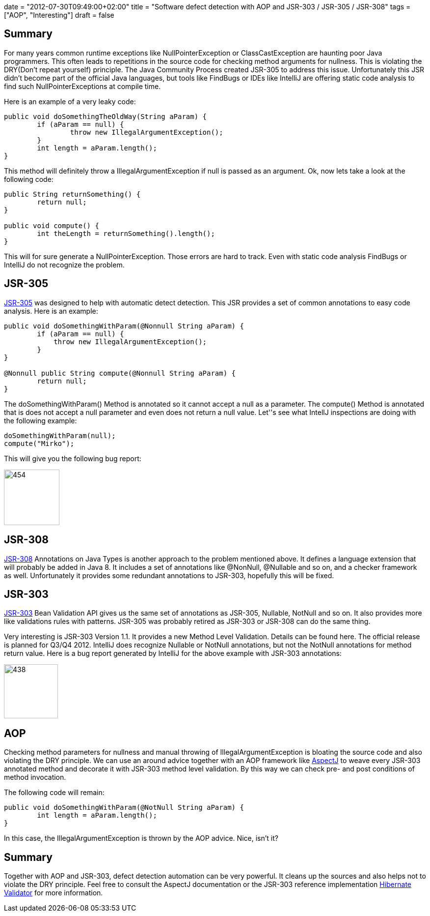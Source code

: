 +++
date = "2012-07-30T09:49:00+02:00"
title = "Software defect detection with AOP and JSR-303 / JSR-305 / JSR-308"
tags = ["AOP", "Interesting"]
draft = false
+++

== Summary

For many years common runtime exceptions like NullPointerException or ClassCastException are haunting poor Java programmers. This often leads to repetitions in the source code for checking method arguments for nullness. This is violating the DRY(Don't repeat yourself) principle. The Java Community Process created JSR-305 to address this issue. Unfortunately this JSR didn't become part of the official Java languages, but tools like FindBugs or IDEs like IntelliJ are offering static code analysis to find such NullPointerExceptions at compile time.

Here is an example of a very leaky code:

[source,java]
----
public void doSomethingTheOldWay(String aParam) {        
	if (aParam == null) {            
		throw new IllegalArgumentException();        
	}        
	int length = aParam.length();
}
----

This method will definitely throw a IllegalArgumentException if null is passed as an argument. Ok, now lets take a look at the following code:

[source,java]
----
public String returnSomething() {
        return null;    
}     
 
public void compute() {
        int theLength = returnSomething().length();
}
----

This will for sure generate a NullPointerException. Those errors are hard to track. Even with static code analysis FindBugs or IntelliJ do not recognize the problem.

== JSR-305

http://jcp.org/en/jsr/detail?id=305[JSR-305] was designed to help with automatic detect detection. This JSR provides a set of common annotations to easy code analysis. Here is an example:

[source,java]
----
public void doSomethingWithParam(@Nonnull String aParam) {
        if (aParam == null) {
            throw new IllegalArgumentException();
        }     
}     

@Nonnull public String compute(@Nonnull String aParam) {
        return null;
}
----

The doSomethingWithParam() Method is annotated so it cannot accept a null as a parameter. The compute() Method is annotated that is does not accept a null parameter and even does not return a null value. Let''s see what IntellJ inspections are doing with the following example:

[source,java]
----
doSomethingWithParam(null); 
compute("Mirko");
----

This will give you the following bug report:

image:http://www.mirkosertic.de/wordpress/wp-content/uploads/2016/11/jsr305.png[454,113]

== JSR-308

http://jcp.org/en/jsr/detail?id=308[JSR-308] Annotations on Java Types is another approach to the problem mentioned above. It defines a language extension that will probably be added in Java 8. It includes a set of annotations like @NonNull, @Nullable and so on, and a checker framework as well. Unfortunately it provides some redundant annotations to JSR-303, hopefully this will be fixed.

== JSR-303

http://jcp.org/en/jsr/detail?id=303[JSR-303] Bean Validation API gives us the same set of annotations as JSR-305, Nullable, NotNull and so on. It also provides more like validations rules with patterns. JSR-305 was probably retired as JSR-303 or JSR-308 can do the same thing.

Very interesting is JSR-303 Version 1.1. It provides a new Method Level Validation. Details can be found here. The official release is planned for Q3/Q4 2012. IntelliJ does recognize Nullable or NotNull annotations, but not the NotNull annotations for method return value. Here is a bug report generated by IntelliJ for the above example with JSR-303 annotations:

image:http://www.mirkosertic.de/wordpress/wp-content/uploads/2016/11/jsr303.png[438,110]

== AOP
Checking method parameters for nullness and manual throwing of IllegalArgumentException is bloating the source code and also violating the DRY principle. We can use an around advice together with an AOP framework like http://www.eclipse.org/aspectj/[AspectJ] to weave every JSR-303 annotated method and decorate it with JSR-303 method level validation. By this way we can check pre- and post conditions of method invocation.

The following code will remain:

[source,java]
----
public void doSomethingWithParam(@NotNull String aParam) {
        int length = aParam.length();
}
----

In this case, the IllegalArgumentException is thrown by the AOP advice. Nice, isn't it?

== Summary

Together with AOP and JSR-303, defect detection automation can be very powerful. It cleans up the sources and also helps not to violate the DRY principle. Feel free to consult the AspectJ documentation or the JSR-303 reference implementation http://www.hibernate.org/subprojects/validator.html[Hibernate Validator] for more information.


